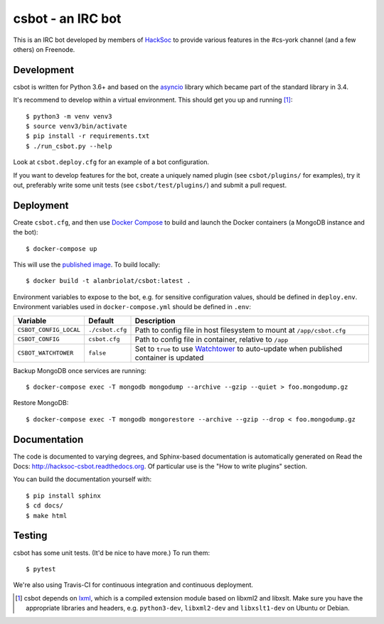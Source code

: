 csbot - an IRC bot
==================
This is an IRC bot developed by members of HackSoc_ to provide various features
in the #cs-york channel (and a few others) on Freenode.

Development
-----------
csbot is written for Python 3.6+ and based on the asyncio_ library which became
part of the standard library in 3.4.

It's recommend to develop within a virtual environment.  This should get you up
and running [1]_::

    $ python3 -m venv venv3
    $ source venv3/bin/activate
    $ pip install -r requirements.txt
    $ ./run_csbot.py --help

Look at ``csbot.deploy.cfg`` for an example of a bot configuration.

If you want to develop features for the bot, create a uniquely named plugin (see
``csbot/plugins/`` for examples), try it out, preferably write some unit tests
(see ``csbot/test/plugins/``) and submit a pull request.

Deployment
----------
Create ``csbot.cfg``, and then use `Docker Compose`_ to build and launch the
Docker containers (a MongoDB instance and the bot)::

    $ docker-compose up

This will use the `published image`_. To build locally::

    $ docker build -t alanbriolat/csbot:latest .

Environment variables to expose to the bot, e.g. for sensitive configuration
values, should be defined in ``deploy.env``.  Environment variables used in
``docker-compose.yml`` should be defined in ``.env``:

==========================  ==================  ===========
Variable                    Default             Description
==========================  ==================  ===========
``CSBOT_CONFIG_LOCAL``      ``./csbot.cfg``     Path to config file in host filesystem to mount at ``/app/csbot.cfg``
``CSBOT_CONFIG``            ``csbot.cfg``       Path to config file in container, relative to ``/app``
``CSBOT_WATCHTOWER``        ``false``           Set to ``true`` to use Watchtower_ to auto-update when published container is updated
==========================  ==================  ===========

Backup MongoDB once services are running::

    $ docker-compose exec -T mongodb mongodump --archive --gzip --quiet > foo.mongodump.gz

Restore MongoDB::

    $ docker-compose exec -T mongodb mongorestore --archive --gzip --drop < foo.mongodump.gz

Documentation
-------------
The code is documented to varying degrees, and Sphinx-based documentation is
automatically generated on Read the Docs: http://hacksoc-csbot.readthedocs.org.
Of particular use is the "How to write plugins" section.

You can build the documentation yourself with::

    $ pip install sphinx
    $ cd docs/
    $ make html

Testing
-------
csbot has some unit tests.  (It'd be nice to have more.)  To run them::

    $ pytest

We're also using Travis-CI for continuous integration and continuous deployment.

.. image:: https://travis-ci.org/HackSoc/csbot.svg?branch=master
    :target: https://travis-ci.org/HackSoc/csbot

.. image:: https://coveralls.io/repos/HackSoc/csbot/badge.png
    :target: https://coveralls.io/r/HackSoc/csbot


.. [1] csbot depends on lxml_, which is a compiled extension module based on
    libxml2 and libxslt.  Make sure you have the appropriate libraries and
    headers, e.g. ``python3-dev``, ``libxml2-dev`` and ``libxslt1-dev`` on
    Ubuntu or Debian.

.. _HackSoc: http://hacksoc.org/
.. _asyncio: https://docs.python.org/3/library/asyncio.html
.. _lxml: http://lxml.de/
.. _Docker Compose: https://docs.docker.com/compose/
.. _published image: https://hub.docker.com/r/alanbriolat/csbot
.. _Watchtower: https://containrrr.github.io/watchtower/